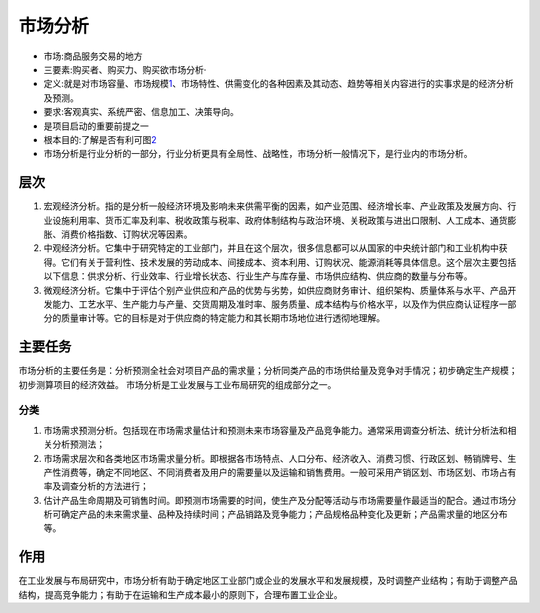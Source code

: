
.. _market_analysis:

市场分析
========


-  市场:商品服务交易的地方
-  三要素:购买者、购买力、购买欲市场分析·
-  定义:就是对市场容量、市场规模\ `1 <http://www.51pmexp.com/?p=872>`__\ 、市场特性、供需变化的各种因素及其动态、趋势等相关内容进行的实事求是的经济分析及预测。
-  要求:客观真实、系统严密、信息加工、决策导向。
-  是项目启动的重要前提之一
-  根本目的:了解是否有利可图\ `2 <https://t.qidianla.com/1166273.html>`__
-  市场分析是行业分析的一部分，行业分析更具有全局性、战略性，市场分析一般情况下，是行业内的市场分析。

层次
----

1. 宏观经济分析。指的是分析一般经济环境及影响未来供需平衡的因素，如产业范围、经济增长率、产业政策及发展方向、行业设施利用率、货币汇率及利率、税收政策与税率、政府体制结构与政治环境、关税政策与进出口限制、人工成本、通货膨胀、消费价格指数、订购状况等因素。

2. 中观经济分析。它集中于研究特定的工业部门，并且在这个层次，很多信息都可以从国家的中央统计部门和工业机构中获得。它们有关于营利性、技术发展的劳动成本、间接成本、资本利用、订购状况、能源消耗等具体信息。这个层次主要包括以下信息：供求分析、行业效率、行业增长状态、行业生产与库存量、市场供应结构、供应商的数量与分布等。

3. 微观经济分析。它集中于评估个别产业供应和产品的优势与劣势，如供应商财务审计、组织架构、质量体系与水平、产品开发能力、工艺水平、生产能力与产量、交货周期及准时率、服务质量、成本结构与价格水平，以及作为供应商认证程序一部分的质量审计等。它的目标是对于供应商的特定能力和其长期市场地位进行透彻地理解。

主要任务
--------

市场分析的主要任务是：分析预测全社会对项目产品的需求量；分析同类产品的市场供给量及竞争对手情况；初步确定生产规模；初步测算项目的经济效益。
市场分析是工业发展与工业布局研究的组成部分之一。

分类
~~~~

1. 市场需求预测分析。包括现在市场需求量估计和预测未来市场容量及产品竞争能力。通常采用调查分析法、统计分析法和相关分析预测法；
2. 市场需求层次和各类地区市场需求量分析。即根据各市场特点、人口分布、经济收入、消费习惯、行政区划、畅销牌号、生产性消费等，确定不同地区、不同消费者及用户的需要量以及运输和销售费用。一般可采用产销区划、市场区划、市场占有率及调查分析的方法进行；
3. 估计产品生命周期及可销售时间。即预测市场需要的时间，使生产及分配等活动与市场需要量作最适当的配合。通过市场分析可确定产品的未来需求量、品种及持续时间；产品销路及竞争能力；产品规格品种变化及更新；产品需求量的地区分布等。

作用
----

在工业发展与布局研究中，市场分析有助于确定地区工业部门或企业的发展水平和发展规模，及时调整产业结构；有助于调整产品结构，提高竞争能力；有助于在运输和生产成本最小的原则下，合理布置工业企业。
